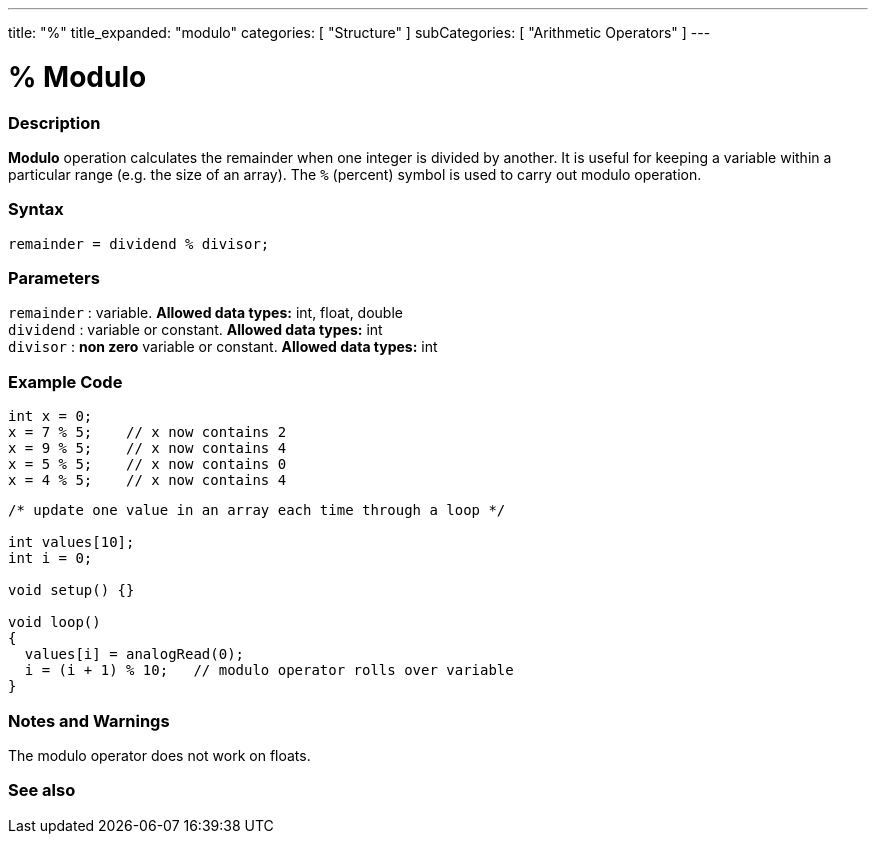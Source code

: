 ---
title: "%"
title_expanded: "modulo"
categories: [ "Structure" ]
subCategories: [ "Arithmetic Operators" ]
---

:source-highlighter: pygments
:pygments-style: arduino



= % Modulo


// OVERVIEW SECTION STARTS
[#overview]
--

[float]
=== Description
*Modulo* operation calculates the remainder when one integer is divided by another. It is useful for keeping a variable within a particular range (e.g. the size of an array). The `%` (percent) symbol is used to carry out modulo operation.
[%hardbreaks]


[float]
=== Syntax
[source,arduino]
----
remainder = dividend % divisor;
----

[float]
=== Parameters
`remainder` : variable. *Allowed data types:* int, float, double +
`dividend` : variable or constant. *Allowed data types:* int +
`divisor` : *non zero* variable or constant. *Allowed data types:* int
[%hardbreaks]

--
// OVERVIEW SECTION ENDS



// HOW TO USE SECTION STARTS
[#howtouse]
--

[float]
=== Example Code

[source,arduino]
----
int x = 0;
x = 7 % 5;    // x now contains 2
x = 9 % 5;    // x now contains 4
x = 5 % 5;    // x now contains 0
x = 4 % 5;    // x now contains 4
----

[source,arduino]
----
/* update one value in an array each time through a loop */

int values[10];
int i = 0;

void setup() {}

void loop()
{
  values[i] = analogRead(0);
  i = (i + 1) % 10;   // modulo operator rolls over variable
}
----
[%hardbreaks]

[float]
=== Notes and Warnings
The modulo operator does not work on floats.
[%hardbreaks]

--
// HOW TO USE SECTION ENDS

// SEE ALSO SECTION STARTS
[#see_also]
--

[float]
=== See also

[role="language"]

--
// SEE ALSO SECTION ENDS
